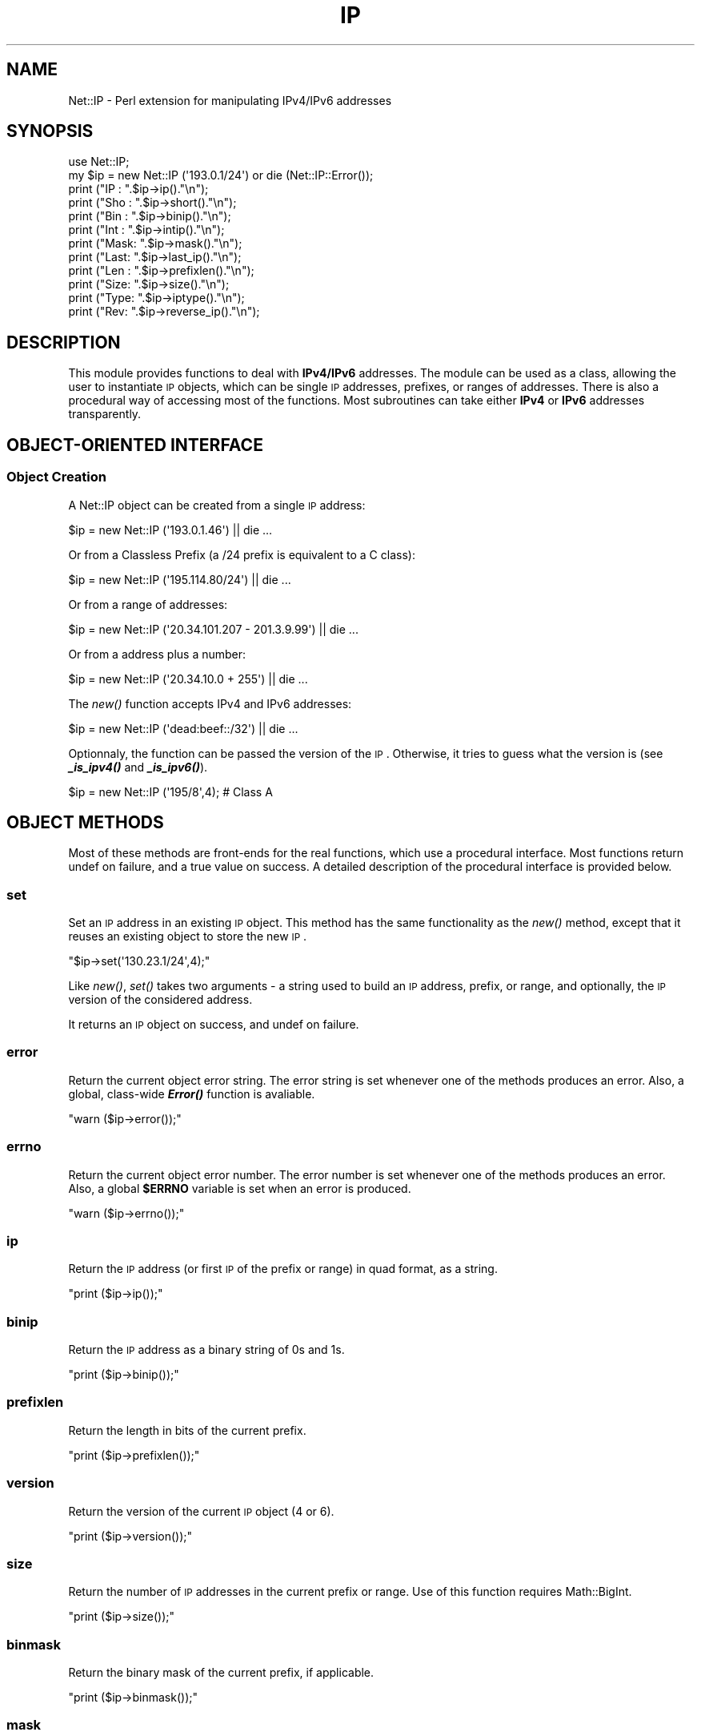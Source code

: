.\" Automatically generated by Pod::Man 2.23 (Pod::Simple 3.14)
.\"
.\" Standard preamble:
.\" ========================================================================
.de Sp \" Vertical space (when we can't use .PP)
.if t .sp .5v
.if n .sp
..
.de Vb \" Begin verbatim text
.ft CW
.nf
.ne \\$1
..
.de Ve \" End verbatim text
.ft R
.fi
..
.\" Set up some character translations and predefined strings.  \*(-- will
.\" give an unbreakable dash, \*(PI will give pi, \*(L" will give a left
.\" double quote, and \*(R" will give a right double quote.  \*(C+ will
.\" give a nicer C++.  Capital omega is used to do unbreakable dashes and
.\" therefore won't be available.  \*(C` and \*(C' expand to `' in nroff,
.\" nothing in troff, for use with C<>.
.tr \(*W-
.ds C+ C\v'-.1v'\h'-1p'\s-2+\h'-1p'+\s0\v'.1v'\h'-1p'
.ie n \{\
.    ds -- \(*W-
.    ds PI pi
.    if (\n(.H=4u)&(1m=24u) .ds -- \(*W\h'-12u'\(*W\h'-12u'-\" diablo 10 pitch
.    if (\n(.H=4u)&(1m=20u) .ds -- \(*W\h'-12u'\(*W\h'-8u'-\"  diablo 12 pitch
.    ds L" ""
.    ds R" ""
.    ds C` ""
.    ds C' ""
'br\}
.el\{\
.    ds -- \|\(em\|
.    ds PI \(*p
.    ds L" ``
.    ds R" ''
'br\}
.\"
.\" Escape single quotes in literal strings from groff's Unicode transform.
.ie \n(.g .ds Aq \(aq
.el       .ds Aq '
.\"
.\" If the F register is turned on, we'll generate index entries on stderr for
.\" titles (.TH), headers (.SH), subsections (.SS), items (.Ip), and index
.\" entries marked with X<> in POD.  Of course, you'll have to process the
.\" output yourself in some meaningful fashion.
.ie \nF \{\
.    de IX
.    tm Index:\\$1\t\\n%\t"\\$2"
..
.    nr % 0
.    rr F
.\}
.el \{\
.    de IX
..
.\}
.\"
.\" Accent mark definitions (@(#)ms.acc 1.5 88/02/08 SMI; from UCB 4.2).
.\" Fear.  Run.  Save yourself.  No user-serviceable parts.
.    \" fudge factors for nroff and troff
.if n \{\
.    ds #H 0
.    ds #V .8m
.    ds #F .3m
.    ds #[ \f1
.    ds #] \fP
.\}
.if t \{\
.    ds #H ((1u-(\\\\n(.fu%2u))*.13m)
.    ds #V .6m
.    ds #F 0
.    ds #[ \&
.    ds #] \&
.\}
.    \" simple accents for nroff and troff
.if n \{\
.    ds ' \&
.    ds ` \&
.    ds ^ \&
.    ds , \&
.    ds ~ ~
.    ds /
.\}
.if t \{\
.    ds ' \\k:\h'-(\\n(.wu*8/10-\*(#H)'\'\h"|\\n:u"
.    ds ` \\k:\h'-(\\n(.wu*8/10-\*(#H)'\`\h'|\\n:u'
.    ds ^ \\k:\h'-(\\n(.wu*10/11-\*(#H)'^\h'|\\n:u'
.    ds , \\k:\h'-(\\n(.wu*8/10)',\h'|\\n:u'
.    ds ~ \\k:\h'-(\\n(.wu-\*(#H-.1m)'~\h'|\\n:u'
.    ds / \\k:\h'-(\\n(.wu*8/10-\*(#H)'\z\(sl\h'|\\n:u'
.\}
.    \" troff and (daisy-wheel) nroff accents
.ds : \\k:\h'-(\\n(.wu*8/10-\*(#H+.1m+\*(#F)'\v'-\*(#V'\z.\h'.2m+\*(#F'.\h'|\\n:u'\v'\*(#V'
.ds 8 \h'\*(#H'\(*b\h'-\*(#H'
.ds o \\k:\h'-(\\n(.wu+\w'\(de'u-\*(#H)/2u'\v'-.3n'\*(#[\z\(de\v'.3n'\h'|\\n:u'\*(#]
.ds d- \h'\*(#H'\(pd\h'-\w'~'u'\v'-.25m'\f2\(hy\fP\v'.25m'\h'-\*(#H'
.ds D- D\\k:\h'-\w'D'u'\v'-.11m'\z\(hy\v'.11m'\h'|\\n:u'
.ds th \*(#[\v'.3m'\s+1I\s-1\v'-.3m'\h'-(\w'I'u*2/3)'\s-1o\s+1\*(#]
.ds Th \*(#[\s+2I\s-2\h'-\w'I'u*3/5'\v'-.3m'o\v'.3m'\*(#]
.ds ae a\h'-(\w'a'u*4/10)'e
.ds Ae A\h'-(\w'A'u*4/10)'E
.    \" corrections for vroff
.if v .ds ~ \\k:\h'-(\\n(.wu*9/10-\*(#H)'\s-2\u~\d\s+2\h'|\\n:u'
.if v .ds ^ \\k:\h'-(\\n(.wu*10/11-\*(#H)'\v'-.4m'^\v'.4m'\h'|\\n:u'
.    \" for low resolution devices (crt and lpr)
.if \n(.H>23 .if \n(.V>19 \
\{\
.    ds : e
.    ds 8 ss
.    ds o a
.    ds d- d\h'-1'\(ga
.    ds D- D\h'-1'\(hy
.    ds th \o'bp'
.    ds Th \o'LP'
.    ds ae ae
.    ds Ae AE
.\}
.rm #[ #] #H #V #F C
.\" ========================================================================
.\"
.IX Title "IP 3"
.TH IP 3 "2006-05-22" "perl v5.12.5" "User Contributed Perl Documentation"
.\" For nroff, turn off justification.  Always turn off hyphenation; it makes
.\" way too many mistakes in technical documents.
.if n .ad l
.nh
.SH "NAME"
Net::IP \- Perl extension for manipulating IPv4/IPv6 addresses
.SH "SYNOPSIS"
.IX Header "SYNOPSIS"
.Vb 1
\&  use Net::IP;
\&  
\&  my $ip = new Net::IP (\*(Aq193.0.1/24\*(Aq) or die (Net::IP::Error());
\&  print ("IP  : ".$ip\->ip()."\en");
\&  print ("Sho : ".$ip\->short()."\en");
\&  print ("Bin : ".$ip\->binip()."\en");
\&  print ("Int : ".$ip\->intip()."\en");
\&  print ("Mask: ".$ip\->mask()."\en");
\&  print ("Last: ".$ip\->last_ip()."\en");
\&  print ("Len : ".$ip\->prefixlen()."\en");
\&  print ("Size: ".$ip\->size()."\en");
\&  print ("Type: ".$ip\->iptype()."\en");
\&  print ("Rev:  ".$ip\->reverse_ip()."\en");
.Ve
.SH "DESCRIPTION"
.IX Header "DESCRIPTION"
This module provides functions to deal with \fBIPv4/IPv6\fR addresses. The module
can be used as a class, allowing the user to instantiate \s-1IP\s0 objects, which can
be single \s-1IP\s0 addresses, prefixes, or ranges of addresses. There is also a 
procedural way of accessing most of the functions. Most subroutines can take 
either \fBIPv4\fR or \fBIPv6\fR addresses transparently.
.SH "OBJECT-ORIENTED INTERFACE"
.IX Header "OBJECT-ORIENTED INTERFACE"
.SS "Object Creation"
.IX Subsection "Object Creation"
A Net::IP object can be created from a single \s-1IP\s0 address:
.PP
.Vb 1
\&  $ip = new Net::IP (\*(Aq193.0.1.46\*(Aq) || die ...
.Ve
.PP
Or from a Classless Prefix (a /24 prefix is equivalent to a C class):
.PP
.Vb 1
\&  $ip = new Net::IP (\*(Aq195.114.80/24\*(Aq) || die ...
.Ve
.PP
Or from a range of addresses:
.PP
.Vb 1
\&  $ip = new Net::IP (\*(Aq20.34.101.207 \- 201.3.9.99\*(Aq) || die ...
.Ve
.PP
Or from a address plus a number:
.PP
.Vb 1
\&  $ip = new Net::IP (\*(Aq20.34.10.0 + 255\*(Aq) || die ...
.Ve
.PP
The \fInew()\fR function accepts IPv4 and IPv6 addresses:
.PP
.Vb 1
\&  $ip = new Net::IP (\*(Aqdead:beef::/32\*(Aq) || die ...
.Ve
.PP
Optionnaly, the function can be passed the version of the \s-1IP\s0. Otherwise, it
tries to guess what the version is (see \fB\f(BI_is_ipv4()\fB\fR and \fB\f(BI_is_ipv6()\fB\fR).
.PP
.Vb 1
\&  $ip = new Net::IP (\*(Aq195/8\*(Aq,4); # Class A
.Ve
.SH "OBJECT METHODS"
.IX Header "OBJECT METHODS"
Most of these methods are front-ends for the real functions, which use a 
procedural interface. Most functions return undef on failure, and a true
value on success. A detailed description of the procedural interface is 
provided below.
.SS "set"
.IX Subsection "set"
Set an \s-1IP\s0 address in an existing \s-1IP\s0 object. This method has the same 
functionality as the \fInew()\fR method, except that it reuses an existing object to
store the new \s-1IP\s0.
.PP
\&\f(CW\*(C`$ip\->set(\*(Aq130.23.1/24\*(Aq,4);\*(C'\fR
.PP
Like \fInew()\fR, \fIset()\fR takes two arguments \- a string used to build an \s-1IP\s0 address,
prefix, or range, and optionally, the \s-1IP\s0 version of the considered address.
.PP
It returns an \s-1IP\s0 object on success, and undef on failure.
.SS "error"
.IX Subsection "error"
Return the current object error string. The error string is set whenever one 
of the methods produces an error. Also, a global, class-wide \fB\f(BIError()\fB\fR 
function is avaliable.
.PP
\&\f(CW\*(C`warn ($ip\->error());\*(C'\fR
.SS "errno"
.IX Subsection "errno"
Return the current object error number. The error number is set whenever one 
of the methods produces an error. Also, a global \fB\f(CB$ERRNO\fB\fR variable is set
when an error is produced.
.PP
\&\f(CW\*(C`warn ($ip\->errno());\*(C'\fR
.SS "ip"
.IX Subsection "ip"
Return the \s-1IP\s0 address (or first \s-1IP\s0 of the prefix or range) in quad format, as
a string.
.PP
\&\f(CW\*(C`print ($ip\->ip());\*(C'\fR
.SS "binip"
.IX Subsection "binip"
Return the \s-1IP\s0 address as a binary string of 0s and 1s.
.PP
\&\f(CW\*(C`print ($ip\->binip());\*(C'\fR
.SS "prefixlen"
.IX Subsection "prefixlen"
Return the length in bits of the current prefix.
.PP
\&\f(CW\*(C`print ($ip\->prefixlen());\*(C'\fR
.SS "version"
.IX Subsection "version"
Return the version of the current \s-1IP\s0 object (4 or 6).
.PP
\&\f(CW\*(C`print ($ip\->version());\*(C'\fR
.SS "size"
.IX Subsection "size"
Return the number of \s-1IP\s0 addresses in the current prefix or range.
Use of this function requires Math::BigInt.
.PP
\&\f(CW\*(C`print ($ip\->size());\*(C'\fR
.SS "binmask"
.IX Subsection "binmask"
Return the binary mask of the current prefix, if applicable.
.PP
\&\f(CW\*(C`print ($ip\->binmask());\*(C'\fR
.SS "mask"
.IX Subsection "mask"
Return the mask in quad format of the current prefix.
.PP
\&\f(CW\*(C`print ($ip\->mask());\*(C'\fR
.SS "prefix"
.IX Subsection "prefix"
Return the full prefix (ip+prefix length) in quad (standard) format.
.PP
\&\f(CW\*(C`print ($ip\->prefix());\*(C'\fR
.SS "print"
.IX Subsection "print"
Print the \s-1IP\s0 object (IP/Prefix or First \- Last)
.PP
\&\f(CW\*(C`print ($ip\->print());\*(C'\fR
.SS "intip"
.IX Subsection "intip"
Convert the \s-1IP\s0 in integer format and return it as a Math::BigInt object.
.PP
\&\f(CW\*(C`print ($ip\->intip());\*(C'\fR
.SS "hexip"
.IX Subsection "hexip"
Return the \s-1IP\s0 in hex format
.PP
\&\f(CW\*(C`print ($ip\->hexip());\*(C'\fR
.SS "hexmask"
.IX Subsection "hexmask"
Return the mask in hex format
.PP
\&\f(CW\*(C`print ($ip\->hexmask());\*(C'\fR
.SS "short"
.IX Subsection "short"
Return the \s-1IP\s0 in short format:  
	IPv4 addresses: 194.5/16
	IPv6 addresses: ab32:f000::
.PP
\&\f(CW\*(C`print ($ip\->short());\*(C'\fR
.SS "iptype"
.IX Subsection "iptype"
Return the \s-1IP\s0 Type \- this describes the type of an \s-1IP\s0 (Public, Private, 
Reserved, etc.)
.PP
\&\f(CW\*(C`print ($ip\->iptype());\*(C'\fR
.SS "reverse_ip"
.IX Subsection "reverse_ip"
Return the reverse \s-1IP\s0 for a given \s-1IP\s0 address (in.addr. format).
.PP
\&\f(CW\*(C`print ($ip\->reserve_ip());\*(C'\fR
.SS "last_ip"
.IX Subsection "last_ip"
Return the last \s-1IP\s0 of a prefix/range in quad format.
.PP
\&\f(CW\*(C`print ($ip\->last_ip());\*(C'\fR
.SS "last_bin"
.IX Subsection "last_bin"
Return the last \s-1IP\s0 of a prefix/range in binary format.
.PP
\&\f(CW\*(C`print ($ip\->last_bin());\*(C'\fR
.SS "last_int"
.IX Subsection "last_int"
Return the last \s-1IP\s0 of a prefix/range in integer format.
.PP
\&\f(CW\*(C`print ($ip\->last_int());\*(C'\fR
.SS "find_prefixes"
.IX Subsection "find_prefixes"
This function finds all the prefixes that can be found between the two 
addresses of a range. The function returns a list of prefixes.
.PP
\&\f(CW\*(C`@list = $ip\->find_prefixes($other_ip));\*(C'\fR
.SS "bincomp"
.IX Subsection "bincomp"
Binary comparaison of two \s-1IP\s0 objects. The function takes an operation 
and an \s-1IP\s0 object as arguments. It returns a boolean value.
.PP
The operation can be one of:
lt: less than (smaller than)
le: smaller or equal to
gt: greater than
ge: greater or equal to
.PP
\&\f(CW\*(C`if ($ip\->bincomp(\*(Aqlt\*(Aq,$ip2) {...}\*(C'\fR
.SS "binadd"
.IX Subsection "binadd"
Binary addition of two \s-1IP\s0 objects. The value returned is an \s-1IP\s0 object.
.PP
\&\f(CW\*(C`my $sum = $ip\->binadd($ip2);\*(C'\fR
.SS "aggregate"
.IX Subsection "aggregate"
Aggregate 2 IPs \- Append one range/prefix of IPs to another. The last address
of the first range must be the one immediately preceding the first address of 
the second range. A new \s-1IP\s0 object is returned.
.PP
\&\f(CW\*(C`my $total = $ip\->aggregate($ip2);\*(C'\fR
.SS "overlaps"
.IX Subsection "overlaps"
Check if two \s-1IP\s0 ranges/prefixes overlap each other. The value returned by the 
function should be one of:
	\f(CW$IP_PARTIAL_OVERLAP\fR (ranges overlap) 
	\f(CW$IP_NO_OVERLAP\fR      (no overlap)
	\f(CW$IP_A_IN_B_OVERLAP\fR  (range2 contains range1)
	\f(CW$IP_B_IN_A_OVERLAP\fR  (range1 contains range2)
	\f(CW$IP_IDENTICAL\fR       (ranges are identical)
	undef               (problem)
.PP
\&\f(CW\*(C`if ($ip\->overlaps($ip2)==$IP_A_IN_B_OVERLAP) {...};\*(C'\fR
.SS "looping"
.IX Subsection "looping"
The \f(CW\*(C`+\*(C'\fR operator is overloaded in order to allow looping though a whole 
range of \s-1IP\s0 addresses:
.PP
.Vb 5
\&  my $ip = new Net::IP (\*(Aq195.45.6.7 \- 195.45.6.19\*(Aq) || die;
\&  # Loop
\&  do {
\&      print $ip\->ip(), "\en";
\&  } while (++$ip);
.Ve
.PP
The ++ operator returns undef when the last address of the range is reached.
.SS "auth"
.IX Subsection "auth"
Return \s-1IP\s0 authority information from the IP::Authority module
.PP
\&\f(CW\*(C`$auth = ip\-\*(C'\fRauth ();>
.PP
Note: IPv4 only
.SH "PROCEDURAL INTERFACE"
.IX Header "PROCEDURAL INTERFACE"
These functions do the real work in the module. Like the \s-1OO\s0 methods, 
most of these return undef on failure. In order to access error codes
and strings, instead of using \f(CW$ip\fR\->\fIerror()\fR and \f(CW$ip\fR\->\fIerrno()\fR, use the
global functions \f(CW\*(C`Error()\*(C'\fR and \f(CW\*(C`Errno()\*(C'\fR.
.PP
The functions of the procedural interface are not exported by default. In
order to import these functions, you need to modify the use statement for
the module:
.PP
\&\f(CW\*(C`use Net::IP qw(:PROC);\*(C'\fR
.SS "Error"
.IX Subsection "Error"
Returns the error string corresponding to the last error generated in the 
module. This is also useful for the \s-1OO\s0 interface, as if the \fInew()\fR function 
fails, we cannot call \f(CW$ip\fR\->\fIerror()\fR and so we have to use \fIError()\fR.
.PP
warn \fIError()\fR;
.SS "Errno"
.IX Subsection "Errno"
Returns a numeric error code corresponding to the error string returned by 
Error.
.SS "ip_iptobin"
.IX Subsection "ip_iptobin"
Transform an \s-1IP\s0 address into a bit string.
.PP
.Vb 2
\&    Params  : IP address, IP version
\&    Returns : binary IP string on success, undef otherwise
.Ve
.PP
\&\f(CW\*(C`$binip = ip_iptobin ($ip,6);\*(C'\fR
.SS "ip_bintoip"
.IX Subsection "ip_bintoip"
Transform a bit string into an \s-1IP\s0 address
.PP
.Vb 2
\&    Params  : binary IP, IP version
\&    Returns : IP address on success, undef otherwise
.Ve
.PP
\&\f(CW\*(C`$ip = ip_bintoip ($binip,6);\*(C'\fR
.SS "ip_bintoint"
.IX Subsection "ip_bintoint"
Transform a bit string into a BigInt.
.PP
.Vb 2
\&    Params  : binary IP
\&    Returns : BigInt
.Ve
.PP
\&\f(CW\*(C`$bigint = new Math::BigInt (ip_bintoint($binip));\*(C'\fR
.SS "ip_inttobin"
.IX Subsection "ip_inttobin"
Transform a BigInt into a bit string.
\&\fIWarning\fR: sets warnings (\f(CW\*(C`\-w\*(C'\fR) off. This is necessary because Math::BigInt 
is not compliant.
.PP
.Vb 2
\&    Params  : BigInt, IP version
\&    Returns : binary IP
.Ve
.PP
\&\f(CW\*(C`$binip = ip_inttobin ($bigint);\*(C'\fR
.SS "ip_get_version"
.IX Subsection "ip_get_version"
Try to guess the \s-1IP\s0 version of an \s-1IP\s0 address.
.PP
.Vb 2
\&    Params  : IP address
\&    Returns : 4, 6, undef(unable to determine)
.Ve
.PP
\&\f(CW\*(C`$version = ip_get_version ($ip)\*(C'\fR
.SS "ip_is_ipv4"
.IX Subsection "ip_is_ipv4"
Check if an \s-1IP\s0 address is of type 4.
.PP
.Vb 2
\&    Params  : IP address
\&    Returns : 1 (yes) or 0 (no)
.Ve
.PP
\&\f(CW\*(C`ip_is_ipv4($ip) and print "$ip is IPv4";\*(C'\fR
.SS "ip_is_ipv6"
.IX Subsection "ip_is_ipv6"
Check if an \s-1IP\s0 address is of type 6.
.PP
.Vb 2
\&    Params            : IP address
\&    Returns           : 1 (yes) or 0 (no)
.Ve
.PP
\&\f(CW\*(C`ip_is_ipv6($ip) and print "$ip is IPv6";\*(C'\fR
.SS "ip_expand_address"
.IX Subsection "ip_expand_address"
Expand an \s-1IP\s0 address from compact notation.
.PP
.Vb 2
\&    Params  : IP address, IP version
\&    Returns : expanded IP address or undef on failure
.Ve
.PP
\&\f(CW\*(C`$ip = ip_expand_address ($ip,4);\*(C'\fR
.SS "ip_get_mask"
.IX Subsection "ip_get_mask"
Get \s-1IP\s0 mask from prefix length.
.PP
.Vb 2
\&    Params  : Prefix length, IP version
\&    Returns : Binary Mask
.Ve
.PP
\&\f(CW\*(C`$mask = ip_get_mask ($len,6);\*(C'\fR
.SS "ip_last_address_bin"
.IX Subsection "ip_last_address_bin"
Return the last binary address of a prefix.
.PP
.Vb 2
\&    Params  : First binary IP, prefix length, IP version
\&    Returns : Binary IP
.Ve
.PP
\&\f(CW\*(C`$lastbin = ip_last_address_bin ($ip,$len,6);\*(C'\fR
.SS "ip_splitprefix"
.IX Subsection "ip_splitprefix"
Split a prefix into \s-1IP\s0 and prefix length.
If it was passed a simple \s-1IP\s0, it just returns it.
.PP
.Vb 2
\&    Params  : Prefix
\&    Returns : IP, optionnaly length of prefix
.Ve
.PP
\&\f(CW\*(C`($ip,$len) = ip_splitprefix ($prefix)\*(C'\fR
.SS "ip_prefix_to_range"
.IX Subsection "ip_prefix_to_range"
Get a range of IPs from a prefix.
.PP
.Vb 2
\&    Params  : Prefix, IP version
\&    Returns : First IP, last IP
.Ve
.PP
\&\f(CW\*(C`($ip1,$ip2) = ip_prefix_to_range ($prefix,6);\*(C'\fR
.SS "ip_bincomp"
.IX Subsection "ip_bincomp"
Compare binary Ips with <, >, <=, >=.
 Operators are lt(<), le(<=), gt(>), and ge(>=)
.PP
.Vb 2
\&    Params  : First binary IP, operator, Last binary IP
\&    Returns : 1 (yes), 0 (no), or undef (problem)
.Ve
.PP
\&\f(CW\*(C`ip_bincomp ($ip1,\*(Aqlt\*(Aq,$ip2) == 1 or do {}\*(C'\fR
.SS "ip_binadd"
.IX Subsection "ip_binadd"
Add two binary IPs.
.PP
.Vb 2
\&    Params  : First binary IP, Last binary IP
\&    Returns : Binary sum or undef (problem)
.Ve
.PP
\&\f(CW\*(C`$binip = ip_binadd ($bin1,$bin2);\*(C'\fR
.SS "ip_get_prefix_length"
.IX Subsection "ip_get_prefix_length"
Get the prefix length for a given range of 2 IPs.
.PP
.Vb 2
\&    Params  : First binary IP, Last binary IP
\&    Returns : Length of prefix or undef (problem)
.Ve
.PP
\&\f(CW\*(C`$len = ip_get_prefix_length ($ip1,$ip2);\*(C'\fR
.SS "ip_range_to_prefix"
.IX Subsection "ip_range_to_prefix"
Return all prefixes between two IPs.
.PP
.Vb 2
\&    Params  : First IP, Last IP, IP version
\&    Returns : List of Prefixes or undef (problem)
.Ve
.PP
The prefixes returned have the form q.q.q.q/nn.
.PP
\&\f(CW\*(C`@prefix = ip_range_to_prefix ($ip1,$ip2,6);\*(C'\fR
.SS "ip_compress_v4_prefix"
.IX Subsection "ip_compress_v4_prefix"
Compress an IPv4 Prefix.
.PP
.Vb 2
\&    Params  : IP, Prefix length
\&    Returns : Compressed Prefix
.Ve
.PP
\&\f(CW\*(C`$ip = ip_compress_v4_prefix ($ip, $len);\*(C'\fR
.SS "ip_compress_address"
.IX Subsection "ip_compress_address"
Compress an IPv6 address. Just returns the \s-1IP\s0 if it is an IPv4.
.PP
.Vb 2
\&    Params  : IP, IP version
\&    Returns : Compressed IP or undef (problem)
.Ve
.PP
\&\f(CW\*(C`$ip = ip_compress_adress ($ip, $version);\*(C'\fR
.SS "ip_is_overlap"
.IX Subsection "ip_is_overlap"
Check if two ranges of IPs overlap.
.PP
.Vb 7
\&    Params  : Four binary IPs (begin of range 1,end1,begin2,end2), IP version
\&        $IP_PARTIAL_OVERLAP (ranges overlap) 
\&        $IP_NO_OVERLAP      (no overlap)
\&        $IP_A_IN_B_OVERLAP  (range2 contains range1)
\&        $IP_B_IN_A_OVERLAP  (range1 contains range2)
\&        $IP_IDENTICAL       (ranges are identical)
\&        undef               (problem)
.Ve
.PP
\&\f(CW\*(C`(ip_is_overlap($rb1,$re1,$rb2,$re2,4) eq $IP_A_IN_B_OVERLAP) and do {};\*(C'\fR
.SS "ip_get_embedded_ipv4"
.IX Subsection "ip_get_embedded_ipv4"
Get an IPv4 embedded in an IPv6 address
.PP
.Vb 2
\&    Params  : IPv6
\&    Returns : IPv4 string or undef (not found)
.Ve
.PP
\&\f(CW\*(C`$ip4 = ip_get_embedded($ip6);\*(C'\fR
.SS "ip_check_mask"
.IX Subsection "ip_check_mask"
Check the validity of a binary \s-1IP\s0 mask
.PP
.Vb 2
\&    Params  : Mask
\&    Returns : 1 or undef (invalid)
.Ve
.PP
\&\f(CW\*(C`ip_check_mask($binmask) or do {};\*(C'\fR
.PP
Checks if mask has only 1s followed by 0s.
.SS "ip_aggregate"
.IX Subsection "ip_aggregate"
Aggregate 2 ranges of binary IPs
.PP
.Vb 2
\&    Params  : 1st range (1st IP, Last IP), last range (1st IP, last IP), IP version
\&    Returns : prefix or undef (invalid)
.Ve
.PP
\&\f(CW\*(C`$prefix = ip_aggregate ($bip1,$eip1,$bip2,$eip2) || die ...\*(C'\fR
.SS "ip_iptype"
.IX Subsection "ip_iptype"
Return the type of an \s-1IP\s0 (Public, Private, Reserved)
.PP
.Vb 2
\&    Params  : IP to test, IP version
\&    Returns : type or undef (invalid)
.Ve
.PP
\&\f(CW\*(C`$type = ip_iptype ($ip);\*(C'\fR
.SS "ip_check_prefix"
.IX Subsection "ip_check_prefix"
Check the validity of a prefix
.PP
.Vb 2
\&    Params  : binary IP, length of prefix, IP version
\&    Returns : 1 or undef (invalid)
.Ve
.PP
Checks if the variant part of a prefix only has 0s, and the length is correct.
.PP
\&\f(CW\*(C`ip_check_prefix ($ip,$len,$ipv) or do {};\*(C'\fR
.SS "ip_reverse"
.IX Subsection "ip_reverse"
Get a reverse name from a prefix
.PP
.Vb 2
\&    Params  : IP, length of prefix, IP version
\&    Returns : Reverse name or undef (error)
.Ve
.PP
\&\f(CW\*(C`$reverse = ip_reverse ($ip);\*(C'\fR
.SS "ip_normalize"
.IX Subsection "ip_normalize"
Normalize data to a range/prefix of \s-1IP\s0 addresses
.PP
.Vb 2
\&    Params  : Data String (Single IP, Range, Prefix)
\&    Returns : ip1, ip2 (if range/prefix) or undef (error)
.Ve
.PP
\&\f(CW\*(C`($ip1,$ip2) = ip_normalize ($data);\*(C'\fR
.SS "ip_auth"
.IX Subsection "ip_auth"
Return \s-1IP\s0 authority information from the IP::Authority module
.PP
.Vb 2
\&    Params  : IP, version
\&    Returns : Auth info (RI for RIPE, AR for ARIN, etc)
.Ve
.PP
\&\f(CW\*(C`$auth = ip_auth ($ip,4);\*(C'\fR
.PP
Note: IPv4 only
.SH "BUGS"
.IX Header "BUGS"
The Math::BigInt library is needed for functions that use integers. These are
ip_inttobin, ip_bintoint, and the size method. In a next version, 
Math::BigInt will become optionnal.
.SH "AUTHORS"
.IX Header "AUTHORS"
Manuel Valente <manuel.valente@gmail.com>.
.PP
Original IPv4 code by Monica Cortes Sack <mcortes@ripe.net>.
.PP
Original IPv6 code by Lee Wilmot <lee@ripe.net>.
.SH "BASED ON"
.IX Header "BASED ON"
ipv4pack.pm, iplib.pm, iplibncc.pm.
.SH "SEE ALSO"
.IX Header "SEE ALSO"
\&\fIperl\fR\|(1), IP::Authority
